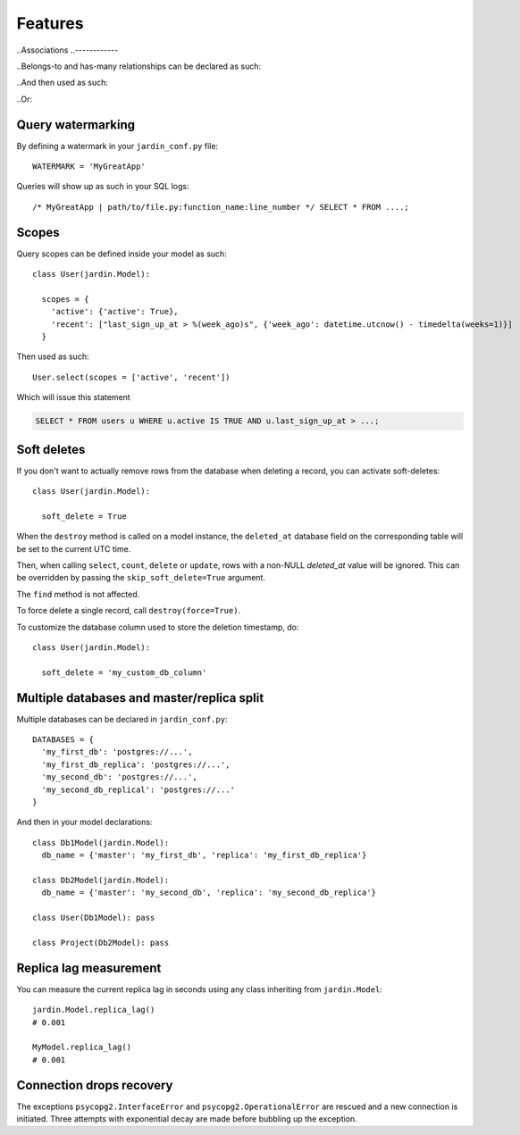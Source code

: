Features
========

..Associations
..------------

..Belongs-to and has-many relationships can be declared as such:

..  class Posts(jardin.Model):
..    belongs_to = {
..      'users': 'user_id'
..    }

..  class Users(jardin.Model):
..    has_many = [Posts]

..And then used as such:

..  users = Users.select()
..  posts = users.posts()

..Or:

..  Posts.select(
..    inner_join=[Users],
..    where={'u.id': 123})

Query watermarking
------------------

By defining a watermark in your ``jardin_conf.py`` file::

  WATERMARK = 'MyGreatApp'

Queries will show up as such in your SQL logs::

  /* MyGreatApp | path/to/file.py:function_name:line_number */ SELECT * FROM ....;

Scopes
------

Query scopes can be defined inside your model as such::

  class User(jardin.Model):

    scopes = {
      'active': {'active': True},
      'recent': ["last_sign_up_at > %(week_ago)s", {'week_ago': datetime.utcnow() - timedelta(weeks=1)}]
    }

Then used as such::

  User.select(scopes = ['active', 'recent'])

Which will issue this statement

.. code-block:: psql

  SELECT * FROM users u WHERE u.active IS TRUE AND u.last_sign_up_at > ...;

Soft deletes
------------
If you don't want to actually remove rows from the database when deleting a record, you can activate soft-deletes::

  class User(jardin.Model):

    soft_delete = True

When the ``destroy`` method is called on a model instance, the ``deleted_at`` database field on the corresponding table will be set to the current UTC time.

Then, when calling ``select``, ``count``, ``delete`` or ``update``, rows with a non-NULL `deleted_at` value will be ignored. This can be overridden by passing the ``skip_soft_delete=True`` argument.

The ``find`` method is not affected.

To force delete a single record, call ``destroy(force=True)``.

To customize the database column used to store the deletion timestamp, do::

  class User(jardin.Model):

    soft_delete = 'my_custom_db_column'



Multiple databases and master/replica split
-------------------------------------------

Multiple databases can be declared in ``jardin_conf.py``::

  DATABASES = {
    'my_first_db': 'postgres://...',
    'my_first_db_replica': 'postgres://...',
    'my_second_db': 'postgres://...',
    'my_second_db_replical': 'postgres://...'
  }

And then in your model declarations::

  class Db1Model(jardin.Model):
    db_name = {'master': 'my_first_db', 'replica': 'my_first_db_replica'}

  class Db2Model(jardin.Model):
    db_name = {'master': 'my_second_db', 'replica': 'my_second_db_replica'}

  class User(Db1Model): pass

  class Project(Db2Model): pass


Replica lag measurement
-----------------------

You can measure the current replica lag in seconds using any class inheriting from ``jardin.Model``::

  jardin.Model.replica_lag()
  # 0.001

  MyModel.replica_lag()
  # 0.001

Connection drops recovery
-------------------------

The exceptions ``psycopg2.InterfaceError`` and ``psycopg2.OperationalError`` are rescued and a new connection is initiated. Three attempts with exponential decay are made before bubbling up the exception.